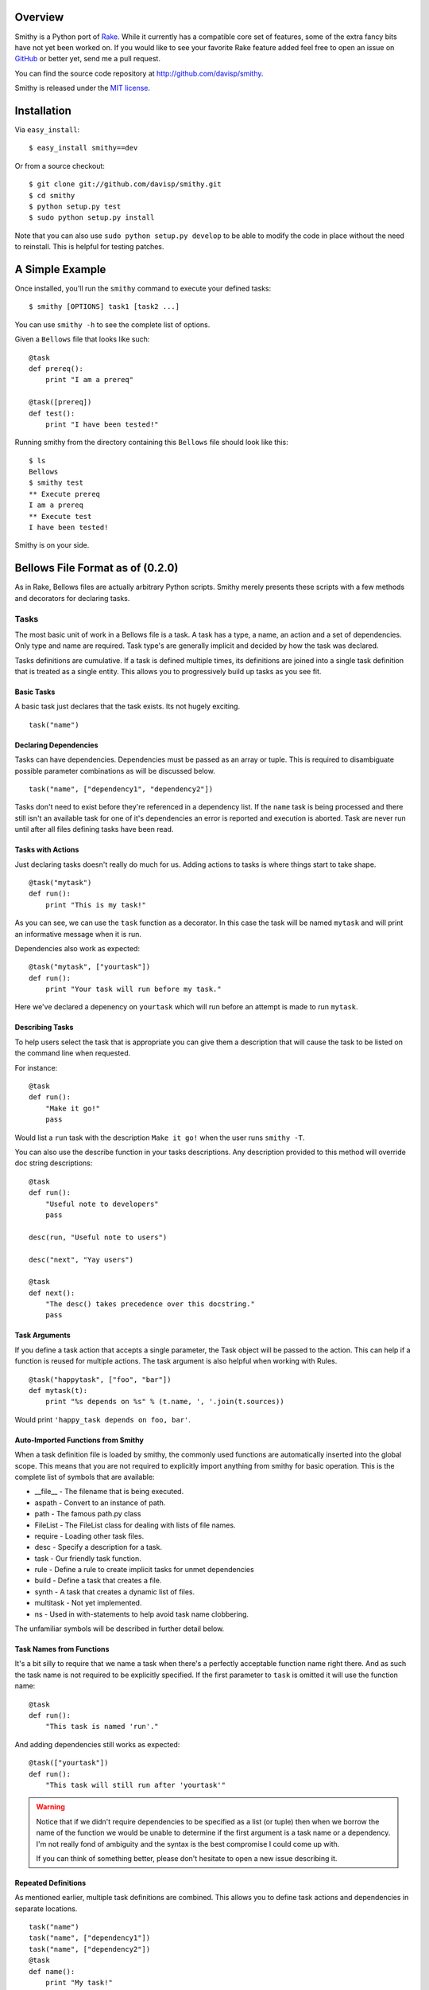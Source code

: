 Overview
========

Smithy is a Python port of `Rake <http://rake.rubyforge.org/>`_. While it currently has a compatible core set of features, some of the extra fancy bits have not yet been worked on. If you would like to see your favorite Rake feature added feel free to open an issue on `GitHub <http://github.com/davisp/smithy/>`_ or better yet, send me a pull request.

You can find the source code repository at `http://github.com/davisp/smithy <http://github.com/davisp/smithy>`_.

Smithy is released under the `MIT license <license.html>`_.

Installation
============

Via ``easy_install``::

    $ easy_install smithy==dev

Or from a source checkout::

    $ git clone git://github.com/davisp/smithy.git
    $ cd smithy
    $ python setup.py test
    $ sudo python setup.py install

Note that you can also use ``sudo python setup.py develop`` to be able to modify the code in place without the need to reinstall. This is helpful for testing patches.


A Simple Example
================

Once installed, you'll run the ``smithy`` command to execute your defined tasks:
::

    $ smithy [OPTIONS] task1 [task2 ...]

You can use ``smithy -h`` to see the complete list of options.

Given a ``Bellows`` file that looks like such:
::

    @task
    def prereq():
        print "I am a prereq"
    
    @task([prereq])
    def test():
        print "I have been tested!"

Running smithy from the directory containing this ``Bellows`` file should look like this::

    $ ls
    Bellows
    $ smithy test
    ** Execute prereq
    I am a prereq
    ** Execute test
    I have been tested!

Smithy is on your side.

Bellows File Format as of (0.2.0)
=================================

As in Rake, Bellows files are actually arbitrary Python scripts. Smithy merely presents these scripts with a few methods and decorators for declaring tasks.

Tasks
+++++

The most basic unit of work in a Bellows file is a task. A task has a type, a name, an action and a set of dependencies. Only type and name are required. Task type's are generally implicit and decided by how the task was declared.

Tasks definitions are cumulative. If a task is defined multiple times, its definitions are joined into a single task definition that is treated as a single entity. This allows you to progressively build up tasks as you see fit.

Basic Tasks
-----------

A basic task just declares that the task exists. Its not hugely exciting.

::

    task("name")

Declaring Dependencies
----------------------

Tasks can have dependencies. Dependencies must be passed as an array or tuple. This is required to disambiguate possible parameter combinations as will be discussed below.

::

    task("name", ["dependency1", "dependency2"])

Tasks don't need to exist before they're referenced in a dependency list. If the ``name`` task is being processed and there still isn't an available task for one of it's dependencies an error is reported and execution is aborted. Task are never run until after all files defining tasks have been read.

Tasks with Actions
------------------

Just declaring tasks doesn't really do much for us. Adding actions to tasks is where things start to take shape.

::

    @task("mytask")
    def run():
        print "This is my task!"

As you can see, we can use the ``task`` function as a decorator. In this case the task will be named ``mytask`` and will print an informative message when it is run.

Dependencies also work as expected:
::

    @task("mytask", ["yourtask"])
    def run():
        print "Your task will run before my task."

Here we've declared a depenency on ``yourtask`` which will run before an attempt is made to run ``mytask``.

Describing Tasks
----------------

To help users select the task that is appropriate you can give them a
description that will cause the task to be listed on the command line when
requested.

For instance:
::

    @task
    def run():
        "Make it go!"
        pass

Would list a ``run`` task with the description ``Make it go!`` when the user
runs ``smithy -T``.

You can also use the describe function in your tasks descriptions. Any
description provided to this method will override doc string descriptions:
::

    @task
    def run():
        "Useful note to developers"
        pass

    desc(run, "Useful note to users")

    desc("next", "Yay users")

    @task
    def next():
        "The desc() takes precedence over this docstring."
        pass

Task Arguments
--------------

If you define a task action that accepts a single parameter, the Task object will be passed to the action. This can help if a function is reused for multiple actions. The task argument is also helpful when working with Rules.
::

    @task("happytask", ["foo", "bar"])
    def mytask(t):
        print "%s depends on %s" % (t.name, ', '.join(t.sources))

Would print ``'happy_task depends on foo, bar'``.

Auto-Imported Functions from Smithy
-----------------------------------

When a task definition file is loaded by smithy, the commonly used functions are automatically inserted into the global scope. This means that you are not required to explicitly import anything from smithy for basic operation. This is the complete list of symbols that are available:

* __file__ - The filename that is being executed.
* aspath - Convert to an instance of path.
* path - The famous path.py class
* FileList - The FileList class for dealing with lists of file names.
* require - Loading other task files.
* desc - Specify a description for a task.
* task - Our friendly task function.
* rule - Define a rule to create implicit tasks for unmet dependencies
* build - Define a task that creates a file.
* synth - A task that creates a dynamic list of files.
* multitask - Not yet implemented.
* ns - Used in with-statements to help avoid task name clobbering.

The unfamiliar symbols will be described in further detail below.

Task Names from Functions
-------------------------

It's a bit silly to require that we name a task when there's a perfectly acceptable function name right there. And as such the task name is not required to be explicitly specified. If the first parameter to ``task`` is omitted it will use the function name:
::

    @task
    def run():
        "This task is named 'run'."

And adding dependencies still works as expected:
::

    @task(["yourtask"])
    def run():
        "This task will still run after 'yourtask'"

.. warning::

 Notice that if we didn't require dependencies to be specified as a list (or tuple) then when we borrow the name of the function we would be unable to determine if the first argument is a task name or a dependency. I'm not really fond of ambiguity and the syntax is the best compromise I could come up with.

 If you can think of something better, please don't hesitate to open a new issue describing it.

Repeated Definitions
--------------------

As mentioned earlier, multiple task definitions are combined. This allows you to define task actions and dependencies in separate locations.
::

    task("name")
    task("name", ["dependency1"])
    task("name", ["dependency2"])
    @task
    def name():
        print "My task!"

File Tasks
----------

File tasks are defined with the ``build`` function. I would've used file but that would clash with the built-in method.

File tasks require that the first parameter specifying a file name is present:
::

    @build("myfile.txt")
    def buildfile():
        with open("myfile.txt", "w") as out:
            out.write("Hi, mom!")

File tasks can have dependencies as well:
::

    @build("myfile.txt", ["otherfile.txt"])
    def buildfile():
        with open("myfile.txt", "w") as out:
            out.write("Hi, mom!")

If all of a file task's dependencies are also file tasks, and the time stamp for each of the dependent files is less than the time stamp on the file being built, the task is not run.

File Creation Tasks
-------------------

You can specify that file tasks will not run if their target file name already exists regardless of dependencies:
::

    @build("myfile.txt", recreate=False)
    def buildfile():
        with open("myfile.txt", "w") as out:
            out.write("Hi, mom!")

This task will only run when ``myfile.txt`` does not exist.

File Synth Tasks
----------------

Sometimes a task will need to generate a dynamic list of files based on
some input file. Without any special helpers, its possible to accomplish
this behaviour as such:
::

    # Makes some set of files unknown before
    # the task is invoked.
    @build("stamp")
    def make_files(task):
        for idx, fname in enumerate("a b c d e f".split()):
            with open(fname + ".q", "wb") as out:
                out.write(str(idx))
        with open(task.name, "wb") as out:
            out.write('.')

    # A task that depends on said files uses
    # a FileList and the stamp file.
    @build("break", ["stamp", FileList("*.q")])
    def take_break(task):
        # Ignore the first source as its just
        # the stamp file.
        actual_deps = task.sources[1:]
        pass

That works fine, but takes a bit of thinking. The ``stamp`` file is
required to force the ``make_files`` task before ``take_break`` in
execution dependencies. The lazy evaluation of ``FileList``'s then takes
care of getting the actual dependencies.

To make this scenario a bit easier to reason about there's a ``synth``
task decorator that can be used to perform the dependency logic
directly as well as avoid any lazy evaluation confusion:
::

    @synth
    def baz(task):
        for idx, fname in enumerate("a b c d e f".split()):
            task.synth(fname)
            with open(fname, "wb") as out:
                out.write(str(idx))

    @build("coffee", [baz])
    def make_coffee(task):
        assert task.sources == "a b c d e f".split()
        with open("coffee", "wb") as cup:
            cup.write("delicious")

Synth tasks can also take dependencies just as anything else. Its a
handy tool when you have a dynamic list of targets from a single
rule.

Namespaces
----------

To help avoid task name clashes, you can use namespaces to separate task definitions:
::

    with ns("foo"):
        
        @task
        def mytask():
            print "this is foo:mytask"
        
        with ns("bar"):
            
            @task
            def mytask():
                print "This is foo:bar:mytask"

As can be seen, namespaces can be nested arbitrarily.

There's also an alternative syntax to combine namespace nesting to help avoid unnecessarily indentation:
::

    with ns("foo", "bar"):
        
        @task
        def mytask():
            print "This is foo:bar:mytask"

Rules
-----

Some times we don't necessarily know what file names will be necessary but we can define rules for creating tasks to build the required files. The traditional compiling of a "Hello, World!" application might look something like:
::

    import subprocess as sp
    
    @rule('.o', '.c')
    def compile(t):
        # t.source refers to the first element of the sources array
        sp.check_call(['gcc', '-o', t.name, t.source])
    
    @build("awesome_app", ['obj1.o', 'obj2.o'])
    def link(t):
        sp.check_call(['gcc', '-o', t.name] + t.sources)
    
Implicit File Tasks
-------------------

Each time Smithy goes to execute a task it will try and resolve the task dependencies and if need be, execute them. When Smithy finds a task dependency for which there is no definition, it does one of two things:

1. Apply any rules that match the task name.
2. Attempt to make a file task that is a no-op task.

This way you can refer to files on the file system as dependencies. They will be evaluated for time stamp ordering and so on, but no action will ever be executed on their behalf.

Requiring other Task Files
==========================

If you want, you can load other task definition files from the main Bellows file. Files that are loaded are not actually processed until the current file is finished being evaluated. Requiring a file is as simple as:
::

    require("my_other_file.py")
    
The file name is completely arbitrary as long as it exists.

Feedback
========

Development is still quite young on this project. I'm using it as I develop it so I have a pretty good motivation to keep it on track. If you have suggestions or want to contribute find me as ``davisp`` on `irc.freenode.net <http://freenode.net>`_ or as `davisp on GitHub <http://github.com/davisp>`_.
